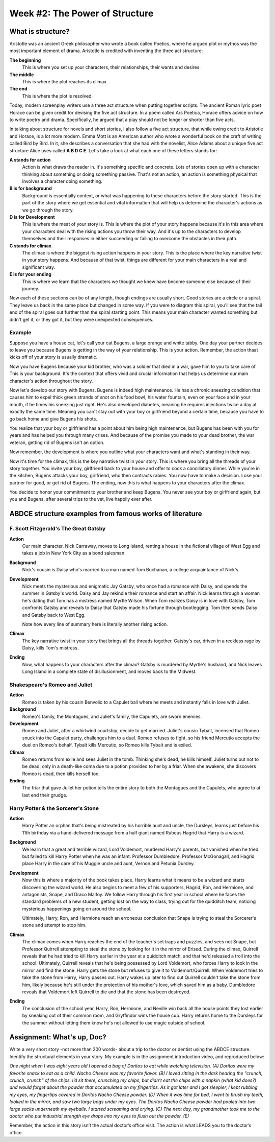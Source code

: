 =================================
 Week #2: The Power of Structure
=================================

What is structure?
------------------

Aristotle was an ancient Greek philosopher who wrote a book called Poetics,
where he argued plot or mythos was the most important element of drama.
Aristotle is credited with inventing the three act structure:

**The beginning**
  This is where you set up your characters, their relationships, their wants
  and desires.
  
**The middle**
  This is where the plot reaches its climax. 

**The end**
  This is where the plot is resolved. 

Today, modern screenplay writers use a three act structure when putting
together scripts. The ancient Roman lyric poet Horace can be given credit for
devising the five act structure. In a poem called Ars Poetica, Horace offers
advice on how to write poetry and drama. Specifically, he argued that a play
should not be longer or shorter than five acts.

In talking about structure for novels and short stories, I also follow a five
act structure, that while owing credit to Aristotle and Horace, is a lot more
modern. Emma Mott is an American author who wrote a wonderful book on the craft
of writing called Bird by Bird. In it, she describes a conversation that she
had with the novelist, Alice Adams about a unique five act structure Alice uses
called **A B D C E**. Let's take a look at what each one of these letters
stands for:

**A stands for action**
  Action is what draws the reader in. It's something specific and concrete.
  Lots of stories open up with a character thinking about something or doing
  something passive. That's not an action, an action is something physical that
  involves a character doing something. 

**B is for background**
  Background is essentially context, or what was happening to these characters
  before the story started. This is the part of the story where we get
  essential and vital information that will help us determine the character's
  actions as we go through the story. 

**D is for Development**
  This is where the meat of your story is. This is where the plot of your story
  happens because it's in this area where your characters deal with the rising
  actions you throw their way. And it's up to the characters to develop
  themselves and their responses in either succeeding or failing to overcome
  the obstacles in their path. 

**C stands for climax**
  The climax is where the biggest rising action happens in your story. This is
  the place where the key narrative twist in your story happens. And because of
  that twist, things are different for your main characters in a real and
  significant way. 

**E is for your ending**
  This is where we learn that the characters we thought we knew have become
  someone else because of their journey. 

Now each of these sections can be of any length, though endings are usually
short. Good stories are a circle or a spiral. They leave us back in the same
place but changed in some way. If you were to diagram this spiral, you'll see
that the tail end of the spiral goes out further than the spiral starting
point. This means your main character wanted something but didn't get it, or
they got it, but they were unexpected consequences. 

Example
~~~~~~~

Suppose you have a house cat, let's call your cat Bugens, a large orange and
white tabby. One day your partner decides to leave you because Bugens is
getting in the way of your relationship. This is your action. Remember, the
action thaat kicks off of your story is usually dramatic. 

Now you have Bugens because your kid brother, who was a soldier that died in a
war, gave him to you to take care of. This is your background. It's the context
that offers vivid and crucial information that helps us determine our main
character's action throughout the story. 

Now let's develop our story with Bugens. Bugens is indeed high maintenance. He
has a chronic sneezing condition that causes him to expel thick green strands
of snot on his food bowl, his water fountain, even on your face and in your
mouth, if he times his sneezing just right. He's also developed diabetes,
meaning he requires injections twice a day at exactly the same time. Meaning
you can't stay out with your boy or girlfriend beyond a certain time, because
you have to go back home and give Bugens his shots. 

You realize that your boy or girlfriend has a point about him being high
maintenance, but Bugens has been with you for years and has helped you through
many crises. And because of the promise you made to your dead brother, the war
veteran, getting rid of Bugens isn't an option. 

Now remember, the development is where you outline what your characters want
and what's standing in their way. 

Now it's time for the climax, this is the key narrative twist in your story.
This is where you bring all the threads of your story together. You invite your
boy, girlfriend back to your house and offer to cook a conciliatory dinner.
While you're in the kitchen, Bugens attacks your boy, girlfriend, who then
contracts rabies. You now have to make a decision. Lose your partner for good,
or get rid of Bugens. The ending, now this is what happens to your characters
after the climax. 

You decide to honor your commitment to your brother and keep Bugens. You never
see your boy or girlfriend again, but you and Bugens, after several trips to
the vet, live happily ever after. 

ABDCE structure examples from famous works of literature
--------------------------------------------------------

F. Scott Fitzgerald's The Great Gatsby
~~~~~~~~~~~~~~~~~~~~~~~~~~~~~~~~~~~~~~

**Action**
 Our main character, Nick Carraway, moves to Long Island, renting a house in
 the fictional village of West Egg and takes a job in New York City as a bond
 salesman.

**Background**
  Nick's cousin is Daisy who's married to a man named Tom Buchanan, a college
  acquaintance of Nick's. 

**Development**
  Nick meets the mysterious and enigmatic Jay Gatsby, who once had a romance
  with Daisy, and spends the summer in Gatsby's world. Daisy and Jay rekindle
  their romance and start an affair. Nick learns through a woman he's dating
  that Tom has a mistress named Myrtle Wilson. When Tom realizes Daisy is in
  love with Gatsby, Tom confronts Gatsby and reveals to Daisy that Gatsby made
  his fortune through bootlegging. Tom then sends Daisy and Gatsby back to West
  Egg. 

  Note how every line of summary here is literally another rising action.
  
**Climax**
  The key narrative twist in your story that brings all the threads together.
  Gatsby's car, driven in a reckless rage by Daisy, kills Tom's mistress.
  
**Ending**
  Now, what happens to your characters after the climax? Gatsby is murdered by
  Myrtle's husband, and Nick leaves Long Island in a complete state of
  disillusionment, and moves back to the Midwest. 

Shakespeare's Romeo and Juliet
~~~~~~~~~~~~~~~~~~~~~~~~~~~~~~

**Action**
  Romeo is taken by his cousin Benvolio to a Capulet ball where he meets and
  instantly falls in love with Juliet. 

**Background**
  Romeo's family, the Montagues, and Juliet's family, the Capulets, are sworn
  enemies. 

**Development**
  Romeo and Juliet, after a whirlwind courtship, decide to get married.
  Juliet's cousin Tybalt, incensed that Romeo snuck into the Capulet party,
  challenges him to a duel. Romeo refuses to fight, so his friend Mercutio
  accepts the duel on Romeo's behalf. Tybalt kills Mercutio, so Romeo kills
  Tybalt and is exiled.
  
**Climax**
  Romeo returns from exile and sees Juliet in the tomb. Thinking she's dead, he
  kills himself. Juliet turns out not to be dead, only in a death-like coma due
  to a potion provided to her by a friar. When she awakens, she discovers Romeo
  is dead, then kills herself too.

**Ending**
  The friar that gave Juliet her potion tells the entire story to both the
  Montagues and the Capulets, who agree to at last end their grudge. 

Harry Potter & the Sorcerer's Stone
~~~~~~~~~~~~~~~~~~~~~~~~~~~~~~~~~~~

**Action**
  Harry Potter an orphan that's being mistreated by his horrible aunt and
  uncle, the Dursleys, learns just before his 11th birthday via a
  hand-delivered message from a half giant named Rubeus Hagrid that Harry is a
  wizard. 

**Background**
  We learn that a great and terrible wizard, Lord Voldemort, murdered Harry's
  parents, but vanished when he tried but failed to kill Harry Potter when he
  was an infant. Professor Dumbledore, Professor McGonagall, and Hagrid place
  Harry in the care of his Muggle uncle and aunt, Vernon and Petunia Dursley.
  
**Development**
  Now this is where a majority of the book takes place. Harry learns what it
  means to be a wizard and starts discovering the wizard world. He also begins
  to meet a few of his supporters, Hagrid, Ron, and Hermione, and antagonists,
  Snape, and Draco Malfoy. We follow Harry through his first year in school
  where he faces the standard problems of a new student, getting lost on the
  way to class, trying out for the quidditch team, noticing mysterious
  happenings going on around the school. 

  Ultimately, Harry, Ron, and Hermione reach an erroneous conclusion that Snape
  is trying to steal the Sorcerer's stone and attempt to stop him. 

**Climax**
  The climax comes when Harry reaches the end of the teacher's set traps and
  puzzles, and sees not Snape, but Professor Quirrell attempting to steal the
  stone by looking for it in the mirror of Erised. During the climax, Quirrell
  reveals that he had tried to kill Harry earlier in the year at a quidditch
  match, and that he'd released a troll into the school. Ultimately, Quirrell
  reveals that he's being possessed by Lord Voldemort, who forces Harry to look
  in the mirror and find the stone. Harry gets the stone but refuses to give it
  to Voldemort/Quirrell. When Voldemort tries to take the stone from Harry,
  Harry passes out. Harry wakes up later to find out Quirrell couldn't take the
  stone from him, likely because he's still under the protection of his
  mother's love, which saved him as a baby. Dumbledore reveals that Voldemort
  left Quirrell to die and that the stone has been destroyed. 

**Ending**
  The conclusion of the school year, Harry, Ron, Hermione, and Neville win back
  all the house points they lost earlier by sneaking out of their common room,
  and Gryffindor wins the house cup. Harry returns home to the Dursleys for the
  summer without letting them know he's not allowed to use magic outside of
  school. 

Assignment: What's up, Doc?
---------------------------

Write a very short story -not more than 200 words- about a trip to the doctor
or dentist using the ABDCE structure. Identify the structural elements in your
story. My example is in the assignment introduction video, and reproduced
below:

*One night when I was eight years old I opened a bag of Doritos to eat while*
*watching television. (A) Doritos were my favorite snack to eat as a child.*
*Nacho Cheese was my favorite flavor. (B) I loved sitting in the dark*
*hearing the "crunch, crunch, crunch" of the chips. I’d sit there, crunching*
*my chips, but didn’t eat the chips with a napkin (what kid does?) and would*
*forget about the powder that accumulated on my fingertips. As it got later*
*and I got sleepier, I kept rubbing my eyes, my fingertips covered in*
*Doritos Nacho Cheese powder. (D) When it was time for bed, I went to brush*
*my teeth, looked in the mirror, and saw two large bags under my eyes. The*
*Doritos Nacho Cheese powder had pooled into two large sacks underneath my*
*eyeballs. I started screaming and crying. (C) The next day, my grandmother*
*took me to the doctor who put industrial strength eye drops into my eyes to*
*flush out the powder. (E)*

Remember, the action in this story isn’t the actual doctor’s office visit. The
action is what LEADS you to the doctor’s office.
